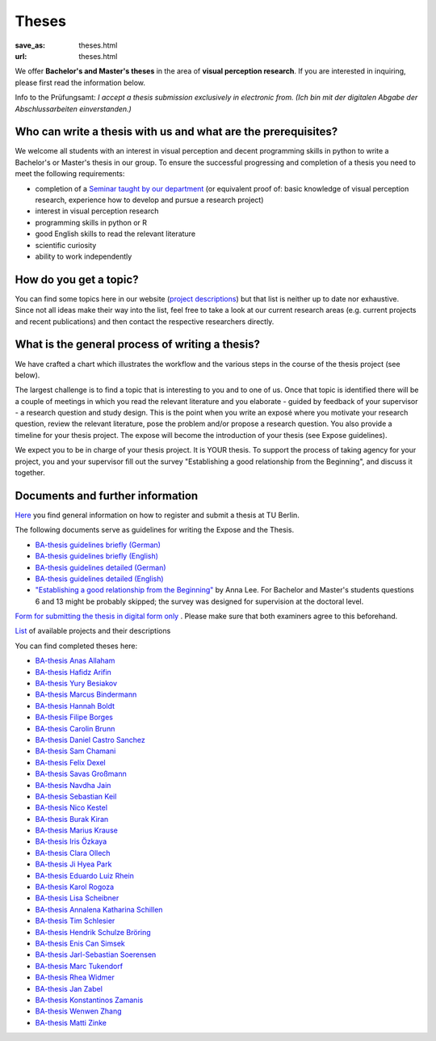 *********
Theses
*********

:save_as: theses.html
:url: theses.html


We offer **Bachelor's and Master's theses** in the area of **visual perception research**. 
If you are interested in inquiring, please first read the information below.

.. role:: red

:red:`Info to the Prüfungsamt`: *I accept a thesis submission exclusively in electronic from. 
(Ich bin mit der digitalen Abgabe der Abschlussarbeiten einverstanden.)*




Who can write a thesis with us and what are the prerequisites?
******************************************************************

We welcome all students with an interest in visual perception and decent programming skills in python to write a Bachelor's or Master's thesis in our group. 
To ensure the successful progressing and completion of a thesis you need to meet the following requirements:

- completion of a `Seminar taught by our department <teaching.html>`_ (or equivalent proof of: basic knowledge of visual perception research, experience how to develop and pursue a research project)  
- interest in visual perception research
- programming skills in python or R
- good English skills to read the relevant literature
- scientific curiosity
- ability to work independently


How do you get a topic?
************************

You can find some topics here in our website (`project descriptions <projects.html>`_) but that list is neither up to date nor exhaustive. 
Since not all ideas make their way into the list, feel free to take a look at our current research areas (e.g. current projects and recent publications) and then contact the respective researchers directly.


What is the general process of writing a thesis?
****************************************************

We have crafted a chart which illustrates the workflow and the various steps in the course of the thesis project (see below).

The largest challenge is to find a topic that is interesting to you and to one of us. Once that topic is identified there will be a couple of meetings in which you read the relevant literature and you elaborate - guided by feedback of your supervisor - a research question and study design. This is the point when you write an exposé where you motivate your research question, review the relevant literature, pose the problem and/or propose a research question. You also provide a timeline for your thesis project. The expose will become the introduction of your thesis (see Expose guidelines).

We expect you to be in charge of your thesis project. It is YOUR thesis. To support the process of taking agency for your project, you and your supervisor fill out the survey "Establishing a good relationship from the Beginning", and discuss it together.


.. figure:: img/theses/thesis_workflow.png
   :figwidth: 600
   :alt: Thesis workflow
   :align: center




Documents and further information
****************************************************


`Here <https://www.tu.berlin/studieren/studienorganisation/pruefungen/abschlussarbeiten>`_ you find general information on how to register and submit a thesis at TU Berlin.


The following documents serve as guidelines for writing the Expose and the Thesis.


- `BA-thesis guidelines briefly (German) <files/theses/BA_expose.pdf>`_

- `BA-thesis guidelines briefly (English) <files/theses/BA_expose_EN.pdf>`_

- `BA-thesis guidelines detailed (German) <files/theses/BA_expose_detailed_DE.pdf>`_

- `BA-thesis guidelines detailed (English) <files/theses/BA_expose_detailed_ENG.pdf>`_

- `"Establishing a good relationship from the Beginning" <files/theses/establishing-a-good-relationship-from-the-beginning-2017.pdf>`_ by Anna Lee. For Bachelor and Master's students questions 6 and 13 might be probably skipped; the survey was designed for supervision at the doctoral level.


`Form for submitting the thesis in digital form only <files/Digitale_Abschlussarbeit.pdf>`_ . Please make sure that both examiners agree to this beforehand.


`List  <projects.html>`_ of available projects and their descriptions


You can find completed theses here:

- `BA-thesis Anas Allaham <files/theses/thesis_allaham.pdf>`_

- `BA-thesis Hafidz Arifin <files/theses/thesis_arifin.pdf>`_

- `BA-thesis Yury Besiakov <files/theses/thesis_besiakov.pdf>`_

- `BA-thesis Marcus Bindermann <files/theses/thesis_bindermann.pdf>`_

- `BA-thesis Hannah Boldt <files/theses/thesis_boldt.pdf>`_

- `BA-thesis Filipe Borges <files/theses/thesis_borges.pdf>`_

- `BA-thesis Carolin Brunn <files/theses/CBrunn_Bachelorthesis_2020.pdf>`_

- `BA-thesis Daniel Castro Sanchez <files/theses/thesis_castro.pdf>`_

- `BA-thesis Sam Chamani <files/theses/thesis_chamani.pdf>`_

- `BA-thesis Felix Dexel <files/theses/thesis_dexel.pdf>`_

- `BA-thesis Savas Großmann <files/theses/thesis_grossmann.pdf>`_

- `BA-thesis Navdha Jain <files/theses/thesis_jain.pdf>`_

- `BA-thesis Sebastian Keil <files/theses/thesis_keil.pdf>`_

- `BA-thesis Nico Kestel <files/theses/thesis_kestel.pdf>`_

- `BA-thesis Burak Kiran <files/theses/thesis_kiran.pdf>`_

- `BA-thesis Marius Krause <files/theses/thesis_krause.pdf>`_

- `BA-thesis Iris Özkaya <files/theses/thesis_oezkaya.pdf>`_

- `BA-thesis Clara Ollech <files/theses/thesis_ollech.pdf>`_

- `BA-thesis Ji Hyea Park <files/theses/thesis_park.pdf>`_

- `BA-thesis Eduardo Luiz Rhein <files/theses/thesis_rhein.pdf>`_

- `BA-thesis Karol Rogoza <files/theses/thesis_rogoza.pdf>`_

- `BA-thesis Lisa Scheibner <files/theses/thesis_scheibner.pdf>`_

- `BA-thesis Annalena Katharina Schillen <files/theses/thesis_schillen.pdf>`_

- `BA-thesis Tim Schlesier <files/theses/thesis_schlesier.pdf>`_

- `BA-thesis Hendrik Schulze Bröring <files/theses/thesis_schulze_broering.pdf>`_

- `BA-thesis Enis Can Simsek <files/theses/thesis_simsek.pdf>`_

- `BA-thesis Jarl-Sebastian Soerensen <files/theses/thesis_soerensen.pdf>`_

- `BA-thesis Marc Tukendorf <files/theses/thesis_tukendorf.pdf>`_

- `BA-thesis Rhea Widmer <files/theses/thesis_widmer.pdf>`_

- `BA-thesis Jan Zabel <files/theses/thesis_zabel.pdf>`_

- `BA-thesis Konstantinos Zamanis <files/theses/thesis_zamanis.pdf>`_

- `BA-thesis Wenwen Zhang <files/theses/thesis_zhang.pdf>`_

- `BA-thesis Matti Zinke <files/theses/thesis_zinke.pdf>`_
